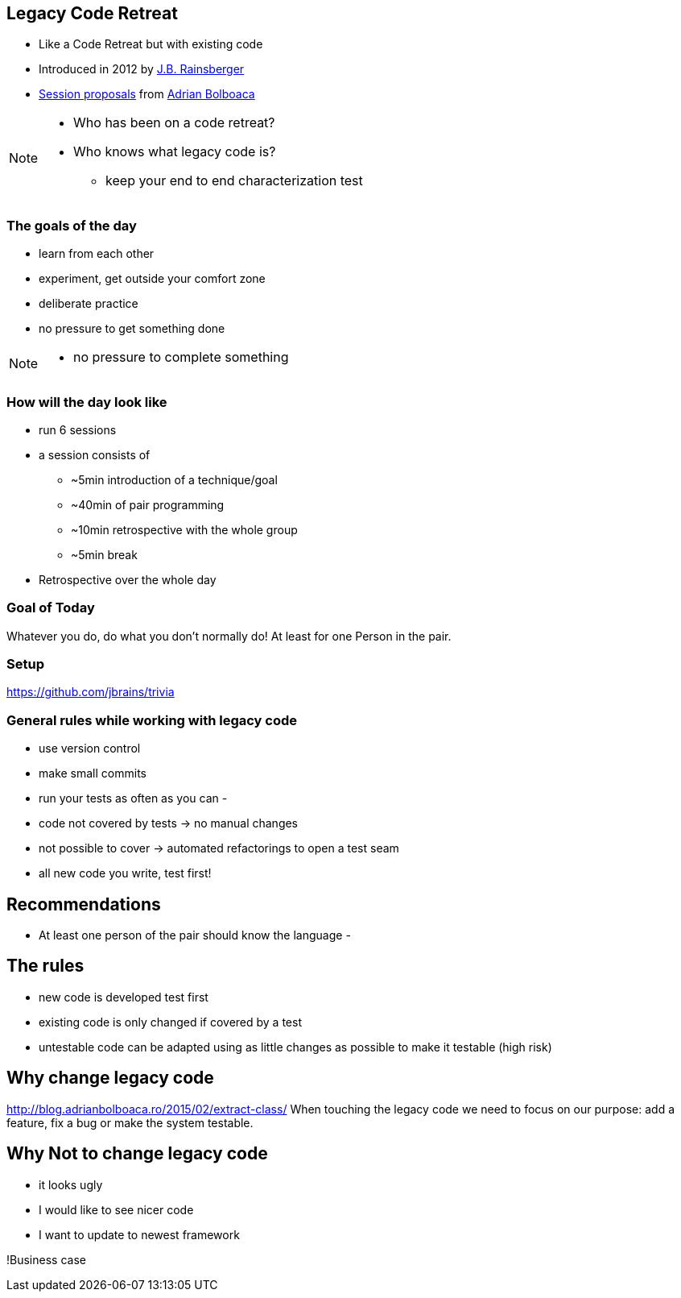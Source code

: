 == Legacy Code Retreat
- Like a Code Retreat but with existing code
- Introduced in 2012 by https://twitter.com/jbrains[J.B. Rainsberger]
- http://blog.adrianbolboaca.ro/2014/04/legacy-coderetreat/[Session proposals^] from https://twitter.com/adibolb[Adrian Bolboaca^]

[NOTE.speaker]
--
* Who has been on a code retreat?
* Who knows what legacy code is?

- keep your end to end characterization test
--

=== The goals of the day

* learn from each other
* experiment, get outside your comfort zone
* deliberate practice
* no pressure to get something done

[NOTE.speaker]
--
* no pressure to complete something
--

=== How will the day look like
* run 6 sessions
* a session consists of
** ~5min introduction of a technique/goal
** ~40min of pair programming
** ~10min retrospective with the whole group
** ~5min break
* Retrospective over the whole day

=== Goal of Today

Whatever you do, do what you don't normally do!
At least for one Person in the pair.

=== Setup
https://github.com/jbrains/trivia

=== General rules while working with legacy code
- use version control
- make small commits
- run your tests as often as you can
-

- code not covered by tests -> no manual changes
- not possible to cover -> automated refactorings to open a test seam
- all new code you write, test first!

== Recommendations
- At least one person of the pair should know the language
-

== The rules

- new code is developed test first
- existing code is only changed if covered by a test
- untestable code can be adapted using as little changes as possible to make it testable (high risk)


== Why change legacy code

http://blog.adrianbolboaca.ro/2015/02/extract-class/
When touching the legacy code we need to focus on our purpose: add a feature, fix a bug or make the system testable.

== Why Not to change legacy code
- it looks ugly
- I would like to see nicer code
- I want to update to newest framework

!Business case